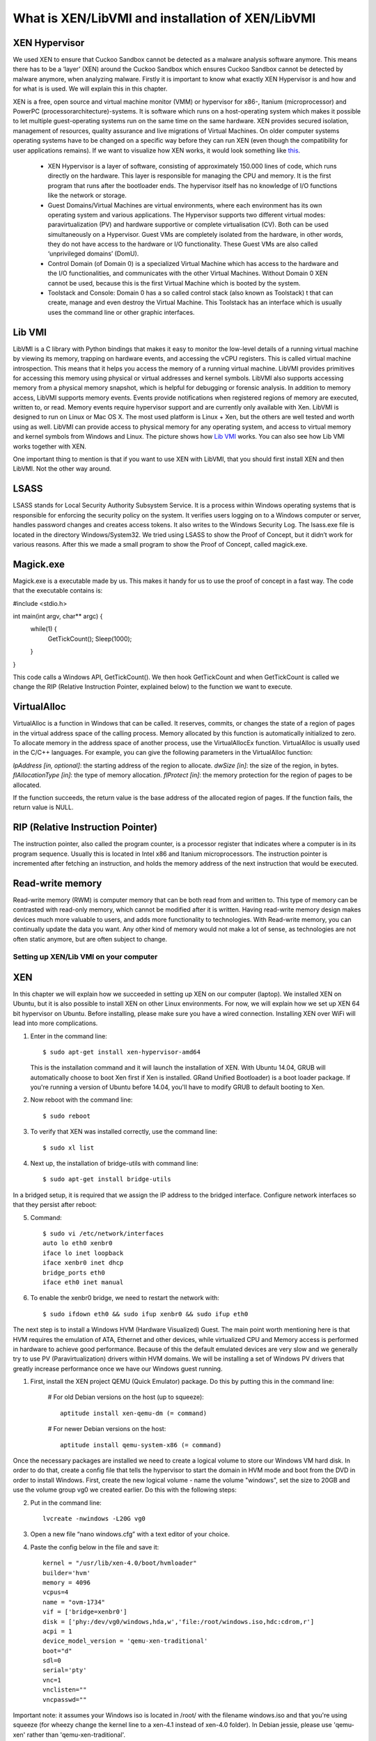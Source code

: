 =================================================
What is XEN/LibVMI and installation of XEN/LibVMI
=================================================

XEN Hypervisor
--------------

We used XEN to ensure that Cuckoo Sandbox 
cannot be detected as a malware analysis software anymore. 
This means there has to be a ‘layer’ (XEN) around the Cuckoo Sandbox which 
ensures Cuckoo Sandbox cannot be detected by malware anymore, when analyzing malware. 
Firstly it is important to know what exactly XEN Hypervisor is and how and for what is is used. 
We will explain this in this chapter.

XEN is a free, open source and virtual machine monitor (VMM) or hypervisor for x86-, 
Itanium (microprocessor) and PowerPC (processorarchitecture)-systems. 
It is software which runs on a host-operating system which makes it possible to let multiple 
guest-operating systems run on the same time on the same hardware. 
XEN provides secured isolation, management of resources, quality assurance and 
live migrations of Virtual Machines. 
On older computer systems operating systems have to be changed on a specific way 
before they can run XEN (even though the compatibility for user applications remains). 
If we want to visualize how XEN works, it would look something like `this`_.

	* XEN Hypervisor is a layer of software, consisting of approximately 150.000 lines of code, 
	  which runs directly on the hardware. This layer is responsible for managing the CPU and memory. 
	  It is the first program that runs after the bootloader ends. 
	  The hypervisor itself has no knowledge of I/O functions like the network or storage.
	* Guest Domains/Virtual Machines are virtual environments, where each environment has its 
	  own operating system and various applications. The Hypervisor supports two different virtual modes: 
	  paravirtualization (PV) and hardware supportive or complete virtualisation (CV). 
	  Both can be used simultaneously on a Hypervisor. 
	  Guest VMs are completely isolated from the hardware, in other words, 
	  they do not have access to the hardware or I/O functionality. 
	  These Guest VMs are also called ‘unprivileged domains’ (DomU).
	* Control Domain (of Domain 0) is a specialized Virtual Machine which has access to the 
	  hardware and the I/O functionalities, and communicates with the other Virtual Machines. 
	  Without Domain 0 XEN cannot be used, because this is the first Virtual Machine which is booted 
	  by the system.
	* Toolstack and Console: Domain 0 has a so called control stack (also known as Toolstack) t
	  that can create, manage and even destroy the Virtual Machine. 
	  This Toolstack has an interface which is usually uses the command line or other graphic interfaces. 

.. _`this`: http://wiki.xen.org/wiki/Xen_Project_Software_Overview

Lib VMI
-------
LibVMI is a C library with Python bindings that makes it easy to monitor the low-level 
details of a running virtual machine by viewing its memory, trapping on hardware events, 
and accessing the vCPU registers. This is called virtual machine introspection. 
This means that it helps you access the memory of a running virtual machine. 
LibVMI provides primitives for accessing this memory using physical or virtual addresses and kernel symbols.
LibVMI also supports accessing memory from a physical memory snapshot, 
which is helpful for debugging or forensic analysis.
In addition to memory access, LibVMI supports memory events. 
Events provide notifications when registered regions of memory are executed, written to, or read. 
Memory events require hypervisor support and are currently only available with Xen. 
LibVMI is designed to run on Linux or Mac OS X. The most used platform is Linux + Xen, 
but the others are well tested and worth using as well. 
LibVMI can provide access to physical memory for any operating system, and access to virtual memory 
and kernel symbols from Windows and Linux. 
The picture shows how `Lib VMI`_ works. You can also see how Lib VMI works together with XEN.

One important thing to mention is that if you want to use XEN with LibVMI, 
that you should first install XEN and then LibVMI. Not the other way around. 

.. _`Lib VMI`: http://libvmi.com/assets/images/access.png

LSASS
-----
LSASS stands for Local Security Authority Subsystem Service. 
It is a process within Windows operating systems that is responsible for enforcing the security policy 
on the system. It verifies users logging on to a Windows computer or server, handles password changes 
and creates access tokens. It also writes to the Windows Security Log. The lsass.exe file is 
located in the directory Windows/System32.
We tried using LSASS to show the Proof of Concept, but it didn’t work for various reasons. 
After this we made a small program to show the Proof of Concept, called magick.exe.

Magick.exe
----------
Magick.exe is a executable made by us. This makes it handy for us to use the proof of concept in a fast way.
The code that the executable contains is:

#include <stdio.h>

int main(int argv, char** argc) {
	while(1) {
		GetTickCount();
		Sleep(1000);

	}

}

This code calls a Windows API, GetTickCount(). We then hook GetTickCount and when GetTickCount 
is called we change the RIP (Relative Instruction Pointer, explained below) to the function we want to execute.

VirtualAlloc
------------
VirtualAlloc is a function in Windows that can be called. It reserves, commits, or changes the state of a region 
of pages in the virtual address space of the calling process. 
Memory allocated by this function is automatically initialized to zero. 
To allocate memory in the address space of another process, use the VirtualAllocEx function. 
VirtualAlloc is usually used in the C/C++ languages. For example, you can give the following parameters in the VirtualAlloc function:

*lpAddress [in, optional]*: the starting address of the region to allocate.
*dwSize [in]*: the size of the region, in bytes.
*flAllocationType [in]*: the type of memory allocation.
*flProtect [in]*: the memory protection for the region of pages to be allocated.

If the function succeeds, the return value is the base address of the allocated region of pages. 
If the function fails, the return value is NULL.

RIP (Relative Instruction Pointer)
----------------------------------
The instruction pointer, also called the program counter, is a processor register that indicates 
where a computer is in its program sequence. 
Usually this is located in Intel x86 and Itanium microprocessors. 
The instruction pointer is incremented after fetching an instruction, and holds the memory address 
of the next instruction that would be executed.

Read-write memory
-----------------
Read-write memory (RWM) is computer memory that can be both read from and written to. 
This type of memory can be contrasted with read-only memory, which cannot be modified after it is written. 
Having read-write memory design makes devices much more valuable to users, and adds more functionality 
to technologies.
With Read-write memory, you can continually update the data you want. 
Any other kind of memory would not make a lot of sense, as technologies are not often static anymore, 
but are often subject to change.

Setting up XEN/Lib VMI on your computer
=======================================

XEN
---
In this chapter we will explain how we succeeded in setting up XEN on our computer (laptop). 
We installed XEN on Ubuntu, but it is also possible to install XEN on other Linux environments. 
For now, we will explain how we set up XEN 64 bit hypervisor on Ubuntu. 
Before installing, please make sure you have a wired connection. 
Installing XEN over WiFi will lead into more complications.

1) Enter in the command line:: 

	$ sudo apt-get install xen-hypervisor-amd64 
	
   This is the installation command and it will launch the installation of XEN. 
   With Ubuntu 14.04, GRUB will automatically choose to boot Xen first if Xen is installed. 
   GRand Unified Bootloader) is a boot loader package. 
   If you're running a version of Ubuntu before 14.04, you'll have to modify GRUB to default booting to Xen. 
   
2) Now reboot with the command line:: 
	
	$ sudo reboot
	
3) To verify that XEN was installed correctly, use the command line:: 
	
	$ sudo xl list
	
4) Next up, the installation of bridge-utils with command line:: 

	$ sudo apt-get install bridge-utils

In a bridged setup, it is required that we assign the IP address to the bridged interface. 
Configure network interfaces so that they persist after reboot:

5) Command:: 
	
	$ sudo vi /etc/network/interfaces
	auto lo eth0 xenbr0
	iface lo inet loopback
	iface xenbr0 inet dhcp
 	bridge_ports eth0
	iface eth0 inet manual
	
6) To enable the xenbr0 bridge, we need to restart the network with::

	$ sudo ifdown eth0 && sudo ifup xenbr0 && sudo ifup eth0

The next step is to install a Windows HVM (Hardware Visualized) Guest.  
The main point worth mentioning here is that HVM requires the emulation of ATA, 
Ethernet and other devices, while virtualized CPU and Memory access is performed in hardware to achieve 
good performance. Because of this the default emulated devices are very slow and we generally try 
to use PV (Paravirtualization) drivers within HVM domains. 
We will be installing a set of Windows PV drivers that greatly increase performance once we have our Windows guest running.	

1) First, install the XEN project QEMU (Quick Emulator) package. Do this by putting this in the command line:
	
	# For old Debian versions on the host (up to squeeze)::
  	 
	 aptitude install xen-qemu-dm (= command)
   
	# For newer Debian versions on the host::
  	 
	 aptitude install qemu-system-x86 (= command)
	 
Once the necessary packages are installed we need to create a logical volume to store our 
Windows VM hard disk. In order to do that, create a config file that tells the hypervisor to 
start the domain in HVM mode and boot from the DVD in order to install Windows. 
First, create the new logical volume - name the volume "windows", set the size to 20GB and 
use the volume group vg0 we created earlier. Do this with the following steps:

2) Put in the command line:: 

	lvcreate -nwindows -L20G vg0
	
3) Open a new file “nano windows.cfg” with a text editor of your choice.

4) Paste the config below in the file and save it::

	kernel = "/usr/lib/xen-4.0/boot/hvmloader"
	builder='hvm'
	memory = 4096
	vcpus=4
	name = "ovm-1734"
	vif = ['bridge=xenbr0']
	disk = ['phy:/dev/vg0/windows,hda,w','file:/root/windows.iso,hdc:cdrom,r']
	acpi = 1
	device_model_version = 'qemu-xen-traditional'
	boot="d"
	sdl=0
	serial='pty'
	vnc=1
	vnclisten=""
	vncpasswd=""
	
Important note: it assumes your Windows iso is located in /root/ with the filename windows.iso and 
that you're using squeeze (for wheezy change the kernel line to a xen-4.1 instead of xen-4.0 folder). 
In Debian jessie, please use 'qemu-xen' rather than 'qemu-xen-traditional'.

5) Once Windows is installed by formatting the disk and by following the prompts the domain will restart. 
   Don’t let it boot from the DVD, so destroy the domain with:: 
   
    xm destroy windows
   
6) Change the boot line in the config file to read boot="c"'. Restart the domain with:: 
   
    xm create windows.cfg
   
7) Reconnect to the VNC and the Installation should be finished.

Lib VMI
-------
To monitor the virtual machine that runs XEN, we are using LibVMII. 
LibVMI is a Virtual Machine Introspection which, of course,  can monitor virtual machines running on XEN. 
To install LibVMI you have to take the following steps:

1) First, download the source code from the `Lib VMI Github`_.
   Extract the .zip file in the libvmi folder.
   
2) Then enter the following commands in the command prompt::

	$ ./autogen.sh $ ./configure
	Error: aclocal not found

	$ sudo aptitude install automake autoconf
	Error: Package requirements (glib-2.0 >= 2.16) were not met

	$ sudo aptitude install libglib2.0-dev
	Error: Package requirements (check >= 0.9.4) are not met:

	$ sudo aptitude install check
	
3) After this enter the following command::

	$ make $ sudo ldconfig $ sudo make install
	
When you don’t get any more errors, then you’ll have compiled LibVMI correctly. 
Before any codes can be used, you will have to create a .conf file. 
The libvmi.conf file should look like this::

	ubuntu-hvm
	{
	sysmap = "/boot/System.map-3.13.0-24-generic";
	ostype = "Linux";
	linux_tasks = 0x270;
	linux_name = 0x4a8;
	linux_mm = 0x2a8;
	linux_pid = 0x2e4;
	linux_pgd = 0x40;
	}

“ubuntu-hvm” is the name of the virtual machine that is created.
To verify that everything was installed correctly (especially LibVMI), please put in the command line::

	xen@ubuntu:~/libvmi-0.8$ dpkg --get-selections | grep xen 
	
It should give you exactly this output::

	libc6-xen:i386                install
	libxen-4.1                    install
	libxen-dev                    install
	libxenomai-dev                install
	libxenomai1                   install
	libxenstore3.0                install
	xen-hypervisor-4.1-amd64      install
	xen-tools                     install
	xen-utils-4.1                 install
	xen-utils-common              install
	xenstore-utils                install
	xenwatch                      install

If some libraries are missing, install these libraries by putting in the command line:: 

	$ sudo apt-get install <libraryName>
 
.. _`Lib VMI Github`: https://github.com/libvmi/libvmi

Source list
=======================================
https://nl.wikipedia.org/wiki/Xen

http://wiki.xen.org/wiki/Xen_Project_Software_Overview

http://www.xenproject.org/developers/teams/hypervisor.html

https://en.wikipedia.org/wiki/Sandia_National_Laboratories 

https://github.com/libvmi/libvmi 

http://libvmi.com/ 

https://msdn.microsoft.com/en-us/library/windows/desktop/aa366887(v=vs.85).aspx

https://en.wikipedia.org/wiki/Local_Security_Authority_Subsystem_Service 

https://www.techopedia.com/definition/12283/read-write-memory-rwm 

https://en.wikipedia.org/wiki/Program_counter 

**Installation Ubuntu / XEN. One of the manuals we followed (not the WiFi network configuration)**

https://help.ubuntu.com/community/Xen

**Installation Lib VMI**

https://libvmi.wordpress.com/2015/01/23/libvmi-xen-setup/

**The libraries of this URL are needed to verify that LibVMI correctly works**

https://groups.google.com/forum/?fromgroups=#!topic/vmitools/Ql7kU2o3wM8

To install libraries you need to use the command: sudo apt-get install <libraryName>

**Installing Windows VM**

http://wiki.xenproject.org/wiki/Xen_Project_Beginners_Guide#Creating_a_Windows_HVM_.28Hardware_Virtualized.29_Guest 
